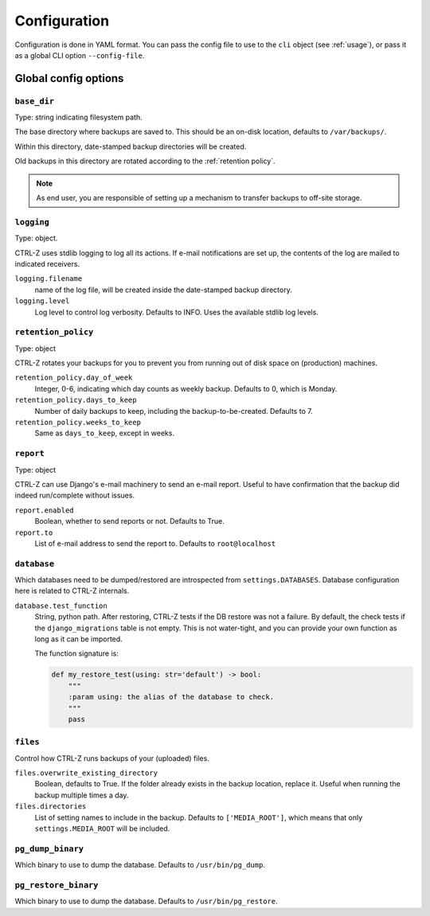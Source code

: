 .. _configuration:

=============
Configuration
=============

Configuration is done in YAML format. You can pass the config file to use
to the ``cli`` object (see :ref:`usage`), or pass it as a global CLI option
``--config-file``.

Global config options
=====================

``base_dir``
------------

Type: string indicating filesystem path.

The base directory where backups are saved to. This should be an on-disk
location, defaults to ``/var/backups/``.

Within this directory, date-stamped backup directories will be created.

Old backups in this directory are rotated according to the :ref:`retention policy`.

.. note:: As end user, you are responsible of setting up a mechanism to
   transfer backups to off-site storage.


``logging``
-----------

Type: object.

CTRL-Z uses stdlib logging to log all its actions. If e-mail notifications are
set up, the contents of the log are mailed to indicated receivers.

``logging.filename``
    name of the log file, will be created inside the date-stamped backup
    directory.

``logging.level``
    Log level to control log verbosity. Defaults to INFO. Uses the available
    stdlib log levels.

.. _retention policy:

``retention_policy``
--------------------

Type: object

CTRL-Z rotates your backups for you to prevent you from running out of disk
space on (production) machines.

``retention_policy.day_of_week``
    Integer, 0-6, indicating which day counts as weekly backup. Defaults to
    0, which is Monday.

``retention_policy.days_to_keep``
   Number of daily backups to keep, including the backup-to-be-created.
   Defaults to 7.

``retention_policy.weeks_to_keep``
   Same as ``days_to_keep``, except in weeks.


``report``
----------

Type: object

CTRL-Z can use Django's e-mail machinery to send an e-mail report. Useful to
have confirmation that the backup did indeed run/complete without issues.

``report.enabled``
    Boolean, whether to send reports or not. Defaults to True.

``report.to``
    List of e-mail address to send the report to. Defaults to
    ``root@localhost``


``database``
------------

Which databases need to be dumped/restored are introspected from
``settings.DATABASES``. Database configuration here is related to CTRL-Z
internals.

``database.test_function``
    String, python path.
    After restoring, CTRL-Z tests if the DB restore was not a failure. By
    default, the check tests if the ``django_migrations`` table is not empty.
    This is not water-tight, and you can provide your own function as long
    as it can be imported.

    The function signature is:

    .. code-block:: python

        def my_restore_test(using: str='default') -> bool:
            """
            :param using: the alias of the database to check.
            """
            pass


``files``
---------

Control how CTRL-Z runs backups of your (uploaded) files.

``files.overwrite_existing_directory``
    Boolean, defaults to True. If the folder already exists in the backup
    location, replace it. Useful when running the backup multiple times a day.

``files.directories``
    List of setting names to include in the backup. Defaults to
    ``['MEDIA_ROOT']``, which means that only ``settings.MEDIA_ROOT`` will be
    included.


``pg_dump_binary``
------------------

Which binary to use to dump the database. Defaults to ``/usr/bin/pg_dump``.

``pg_restore_binary``
---------------------

Which binary to use to dump the database. Defaults to ``/usr/bin/pg_restore``.
